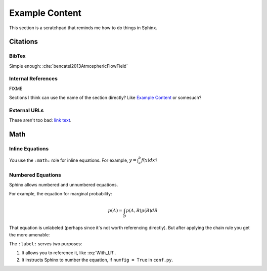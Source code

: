 ***************
Example Content
***************

This section is a scratchpad that reminds me how to do things in Sphinx.

Citations
=========


BibTex
------

Simple enough: :cite:`bencatel2013AtmosphericFlowField`


Internal References
-------------------

FIXME

Sections I think can use the name of the section directly? Like `Example
Content`_ or somesuch?


External URLs
-------------

These aren't too bad: `link text <http://www.google.com>`_.


Math
====


Inline Equations
----------------

You use the ``:math:`` role for inline equations. For example, :math:`y
= \int_{a}^{b} f \left( x \right) dx`?


Numbered Equations
------------------

Sphinx allows numbered and unnumbered equations.

For example, the equation for marginal probability:

.. math::

   p(A) = \int_{B} p(A, B) p(B) dB

That equation is unlabeled (perhaps since it's not worth referencing
directly). But after applying the chain rule you get the more amenable:

.. math::
   :label: With_LR

   p\left( A \right) = \int_{B} p\left( A | B \right) p \left( B \right) dB


The ``:label:`` serves two purposes:

1. It allows you to reference it, like :eq:`With_LR`.

2. It instructs Sphinx to number the equation, if ``numfig = True`` in
   ``conf.py``.
